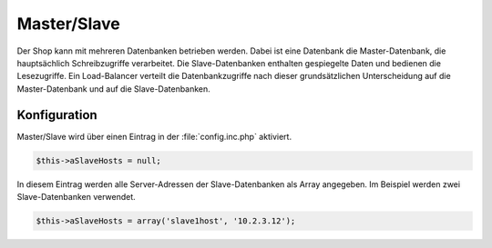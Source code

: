 ﻿Master/Slave
============

Der Shop kann mit mehreren Datenbanken betrieben werden. Dabei ist eine Datenbank die Master-Datenbank, die hauptsächlich Schreibzugriffe verarbeitet. Die Slave-Datenbanken enthalten gespiegelte Daten und bedienen die Lesezugriffe. Ein Load-Balancer verteilt die Datenbankzugriffe nach dieser grundsätzlichen Unterscheidung auf die Master-Datenbank und auf die Slave-Datenbanken.

Konfiguration
-------------
Master/Slave wird über einen Eintrag in der :file:`config.inc.php` aktiviert.

.. code:: php

   $this->aSlaveHosts = null;

In diesem Eintrag werden alle Server-Adressen der Slave-Datenbanken als Array angegeben. Im Beispiel werden zwei Slave-Datenbanken verwendet.

.. code:: php

   $this->aSlaveHosts = array('slave1host', '10.2.3.12');

.. Intern: oxbaca, Status: